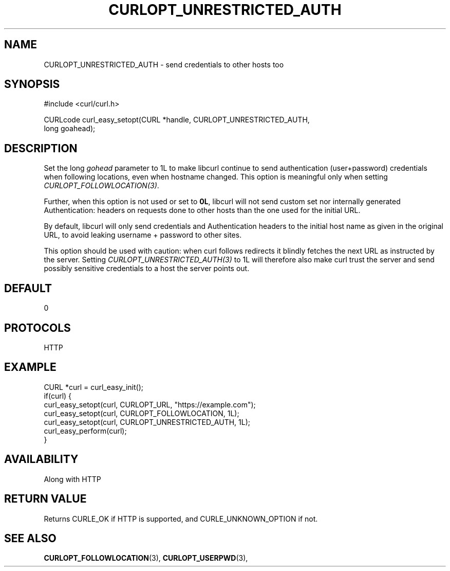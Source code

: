 .\" **************************************************************************
.\" *                                  _   _ ____  _
.\" *  Project                     ___| | | |  _ \| |
.\" *                             / __| | | | |_) | |
.\" *                            | (__| |_| |  _ <| |___
.\" *                             \___|\___/|_| \_\_____|
.\" *
.\" * Copyright (C) 1998 - 2022, Daniel Stenberg, <daniel@haxx.se>, et al.
.\" *
.\" * This software is licensed as described in the file COPYING, which
.\" * you should have received as part of this distribution. The terms
.\" * are also available at https://curl.se/docs/copyright.html.
.\" *
.\" * You may opt to use, copy, modify, merge, publish, distribute and/or sell
.\" * copies of the Software, and permit persons to whom the Software is
.\" * furnished to do so, under the terms of the COPYING file.
.\" *
.\" * This software is distributed on an "AS IS" basis, WITHOUT WARRANTY OF ANY
.\" * KIND, either express or implied.
.\" *
.\" * SPDX-License-Identifier: curl
.\" *
.\" **************************************************************************
.\"
.TH CURLOPT_UNRESTRICTED_AUTH 3 "May 17, 2022" "libcurl 7.84.0" "curl_easy_setopt options"

.SH NAME
CURLOPT_UNRESTRICTED_AUTH \- send credentials to other hosts too
.SH SYNOPSIS
.nf
#include <curl/curl.h>

CURLcode curl_easy_setopt(CURL *handle, CURLOPT_UNRESTRICTED_AUTH,
                          long goahead);
.SH DESCRIPTION
Set the long \fIgohead\fP parameter to 1L to make libcurl continue to send
authentication (user+password) credentials when following locations, even when
hostname changed. This option is meaningful only when setting
\fICURLOPT_FOLLOWLOCATION(3)\fP.

Further, when this option is not used or set to \fB0L\fP, libcurl will not
send custom set nor internally generated Authentication: headers on requests
done to other hosts than the one used for the initial URL.

By default, libcurl will only send credentials and Authentication headers to
the initial host name as given in the original URL, to avoid leaking username
+ password to other sites.

This option should be used with caution: when curl follows redirects it
blindly fetches the next URL as instructed by the server. Setting
\fICURLOPT_UNRESTRICTED_AUTH(3)\fP to 1L will therefore also make curl trust
the server and send possibly sensitive credentials to a host the server points
out.
.SH DEFAULT
0
.SH PROTOCOLS
HTTP
.SH EXAMPLE
.nf
CURL *curl = curl_easy_init();
if(curl) {
  curl_easy_setopt(curl, CURLOPT_URL, "https://example.com");
  curl_easy_setopt(curl, CURLOPT_FOLLOWLOCATION, 1L);
  curl_easy_setopt(curl, CURLOPT_UNRESTRICTED_AUTH, 1L);
  curl_easy_perform(curl);
}
.fi
.SH AVAILABILITY
Along with HTTP
.SH RETURN VALUE
Returns CURLE_OK if HTTP is supported, and CURLE_UNKNOWN_OPTION if not.
.SH "SEE ALSO"
.BR CURLOPT_FOLLOWLOCATION "(3), " CURLOPT_USERPWD "(3), "
